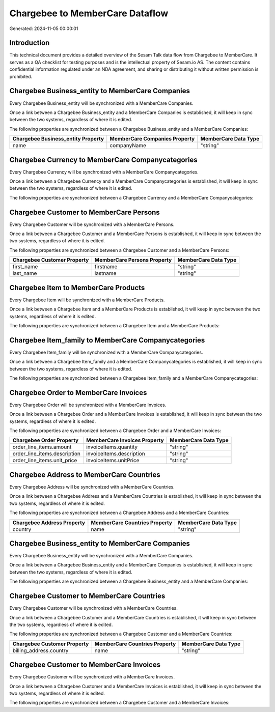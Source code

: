 ================================
Chargebee to MemberCare Dataflow
================================

Generated: 2024-11-05 00:00:01

Introduction
------------

This technical document provides a detailed overview of the Sesam Talk data flow from Chargebee to MemberCare. It serves as a QA checklist for testing purposes and is the intellectual property of Sesam.io AS. The content contains confidential information regulated under an NDA agreement, and sharing or distributing it without written permission is prohibited.

Chargebee Business_entity to MemberCare Companies
-------------------------------------------------
Every Chargebee Business_entity will be synchronized with a MemberCare Companies.

Once a link between a Chargebee Business_entity and a MemberCare Companies is established, it will keep in sync between the two systems, regardless of where it is edited.

The following properties are synchronized between a Chargebee Business_entity and a MemberCare Companies:

.. list-table::
   :header-rows: 1

   * - Chargebee Business_entity Property
     - MemberCare Companies Property
     - MemberCare Data Type
   * - name
     - companyName
     - "string"


Chargebee Currency to MemberCare Companycategories
--------------------------------------------------
Every Chargebee Currency will be synchronized with a MemberCare Companycategories.

Once a link between a Chargebee Currency and a MemberCare Companycategories is established, it will keep in sync between the two systems, regardless of where it is edited.

The following properties are synchronized between a Chargebee Currency and a MemberCare Companycategories:

.. list-table::
   :header-rows: 1

   * - Chargebee Currency Property
     - MemberCare Companycategories Property
     - MemberCare Data Type


Chargebee Customer to MemberCare Persons
----------------------------------------
Every Chargebee Customer will be synchronized with a MemberCare Persons.

Once a link between a Chargebee Customer and a MemberCare Persons is established, it will keep in sync between the two systems, regardless of where it is edited.

The following properties are synchronized between a Chargebee Customer and a MemberCare Persons:

.. list-table::
   :header-rows: 1

   * - Chargebee Customer Property
     - MemberCare Persons Property
     - MemberCare Data Type
   * - first_name
     - firstname
     - "string"
   * - last_name
     - lastname
     - "string"


Chargebee Item to MemberCare Products
-------------------------------------
Every Chargebee Item will be synchronized with a MemberCare Products.

Once a link between a Chargebee Item and a MemberCare Products is established, it will keep in sync between the two systems, regardless of where it is edited.

The following properties are synchronized between a Chargebee Item and a MemberCare Products:

.. list-table::
   :header-rows: 1

   * - Chargebee Item Property
     - MemberCare Products Property
     - MemberCare Data Type


Chargebee Item_family to MemberCare Companycategories
-----------------------------------------------------
Every Chargebee Item_family will be synchronized with a MemberCare Companycategories.

Once a link between a Chargebee Item_family and a MemberCare Companycategories is established, it will keep in sync between the two systems, regardless of where it is edited.

The following properties are synchronized between a Chargebee Item_family and a MemberCare Companycategories:

.. list-table::
   :header-rows: 1

   * - Chargebee Item_family Property
     - MemberCare Companycategories Property
     - MemberCare Data Type


Chargebee Order to MemberCare Invoices
--------------------------------------
Every Chargebee Order will be synchronized with a MemberCare Invoices.

Once a link between a Chargebee Order and a MemberCare Invoices is established, it will keep in sync between the two systems, regardless of where it is edited.

The following properties are synchronized between a Chargebee Order and a MemberCare Invoices:

.. list-table::
   :header-rows: 1

   * - Chargebee Order Property
     - MemberCare Invoices Property
     - MemberCare Data Type
   * - order_line_items.amount
     - invoiceItems.quantity
     - "string"
   * - order_line_items.description
     - invoiceItems.description
     - "string"
   * - order_line_items.unit_price
     - invoiceItems.unitPrice
     - "string"


Chargebee Address to MemberCare Countries
-----------------------------------------
Every Chargebee Address will be synchronized with a MemberCare Countries.

Once a link between a Chargebee Address and a MemberCare Countries is established, it will keep in sync between the two systems, regardless of where it is edited.

The following properties are synchronized between a Chargebee Address and a MemberCare Countries:

.. list-table::
   :header-rows: 1

   * - Chargebee Address Property
     - MemberCare Countries Property
     - MemberCare Data Type
   * - country
     - name
     - "string"


Chargebee Business_entity to MemberCare Companies
-------------------------------------------------
Every Chargebee Business_entity will be synchronized with a MemberCare Companies.

Once a link between a Chargebee Business_entity and a MemberCare Companies is established, it will keep in sync between the two systems, regardless of where it is edited.

The following properties are synchronized between a Chargebee Business_entity and a MemberCare Companies:

.. list-table::
   :header-rows: 1

   * - Chargebee Business_entity Property
     - MemberCare Companies Property
     - MemberCare Data Type


Chargebee Customer to MemberCare Countries
------------------------------------------
Every Chargebee Customer will be synchronized with a MemberCare Countries.

Once a link between a Chargebee Customer and a MemberCare Countries is established, it will keep in sync between the two systems, regardless of where it is edited.

The following properties are synchronized between a Chargebee Customer and a MemberCare Countries:

.. list-table::
   :header-rows: 1

   * - Chargebee Customer Property
     - MemberCare Countries Property
     - MemberCare Data Type
   * - billing_address.country
     - name
     - "string"


Chargebee Customer to MemberCare Invoices
-----------------------------------------
Every Chargebee Customer will be synchronized with a MemberCare Invoices.

Once a link between a Chargebee Customer and a MemberCare Invoices is established, it will keep in sync between the two systems, regardless of where it is edited.

The following properties are synchronized between a Chargebee Customer and a MemberCare Invoices:

.. list-table::
   :header-rows: 1

   * - Chargebee Customer Property
     - MemberCare Invoices Property
     - MemberCare Data Type

